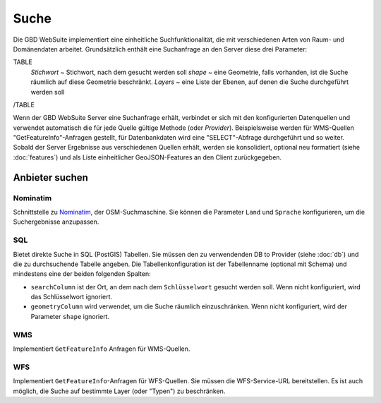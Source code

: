 Suche
======

Die GBD WebSuite implementiert eine einheitliche Suchfunktionalität, die mit verschiedenen Arten von Raum- und Domänendaten arbeitet. Grundsätzlich enthält eine Suchanfrage an den Server diese drei Parameter:

TABLE
    *Stichwort* ~ Stichwort, nach dem gesucht werden soll
    *shape* ~ eine Geometrie, falls vorhanden, ist die Suche räumlich auf diese Geometrie beschränkt.
    *Layers* ~ eine Liste der Ebenen, auf denen die Suche durchgeführt werden soll
/TABLE

Wenn der GBD WebSuite Server eine Suchanfrage erhält, verbindet er sich mit den konfigurierten Datenquellen und verwendet automatisch die für jede Quelle gültige Methode (oder *Provider*). Beispielsweise werden für WMS-Quellen "GetFeatureInfo"-Anfragen gestellt, für Datenbankdaten wird eine "SELECT"-Abfrage durchgeführt und so weiter. Sobald der Server Ergebnisse aus verschiedenen Quellen erhält, werden sie konsolidiert, optional neu formatiert (siehe :doc:`features`) und als Liste einheitlicher GeoJSON-Features an den Client zurückgegeben.

Anbieter suchen
----------------

Nominatim
~~~~~~~~~

Schnittstelle zu `Nominatim <https://nominatim.openstreetmap.org//>`_, der OSM-Suchmaschine. Sie können die Parameter ``Land`` und ``Sprache`` konfigurieren, um die Suchergebnisse anzupassen.

SQL
~~~

Bietet direkte Suche in SQL (PostGIS) Tabellen. Sie müssen den zu verwendenden DB to Provider (siehe :doc:`db`) und die zu durchsuchende Tabelle angeben. Die Tabellenkonfiguration ist der Tabellenname (optional mit Schema) und mindestens eine der beiden folgenden Spalten:

- ``searchColumn`` ist der Ort, an dem nach dem ``Schlüsselwort`` gesucht werden soll. Wenn nicht konfiguriert, wird das Schlüsselwort ignoriert.
- ``geometryColumn`` wird verwendet, um die Suche räumlich einzuschränken. Wenn nicht konfiguriert, wird der Parameter ``shape`` ignoriert.

WMS
~~~

Implementiert ``GetFeatureInfo`` Anfragen für WMS-Quellen.

WFS
~~~

Implementiert ``GetFeatureInfo``-Anfragen für WFS-Quellen. Sie müssen die WFS-Service-URL bereitstellen. Es ist auch möglich, die Suche auf bestimmte Layer (oder "Typen") zu beschränken.
